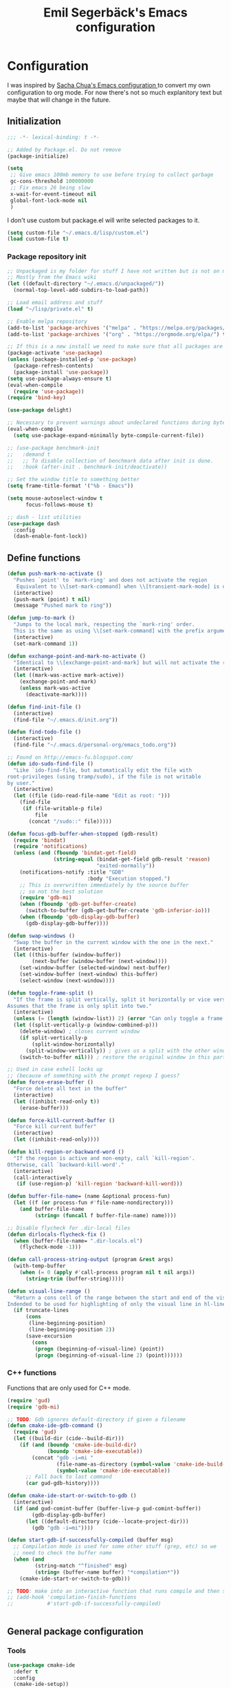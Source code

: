 #+TITLE:Emil Segerbäck's Emacs configuration
#+PROPERTY: header-args:emacs-lisp :tangle yes

* Configuration
I was inspired by [[http://pages.sachachua.com/.emacs.d/Sacha.html][Sacha Chua's Emacs configuration ]]to convert my own
configuration to org mode. For now there's not so much explanitory
text but maybe that will change in the future.

** Initialization
#+BEGIN_SRC emacs-lisp
  ;;; -*- lexical-binding: t -*-

  ;; Added by Package.el. Do not remove
  (package-initialize)

  (setq
   ;; Give emacs 100mb memory to use before trying to collect garbage
   gc-cons-threshold 100000000
   ;; Fix emacs 26 being slow
   x-wait-for-event-timeout nil
   global-font-lock-mode nil
   )
#+END_SRC

I don't use custom but package.el will write selected packages to it.
#+BEGIN_SRC emacs-lisp
  (setq custom-file "~/.emacs.d/lisp/custom.el")
  (load custom-file t)
#+END_SRC

*** Package repository init

#+BEGIN_SRC emacs-lisp
  ;; Unpackaged is my folder for stuff I have not written but is not on melpa.
  ;; Mostly from the Emacs wiki
  (let ((default-directory "~/.emacs.d/unpackaged/"))
    (normal-top-level-add-subdirs-to-load-path))

  ;; Load email address and stuff
  (load "~/lisp/private.el" t)

  ;; Enable melpa repository
  (add-to-list 'package-archives '("melpa" . "https://melpa.org/packages/"))
  (add-to-list 'package-archives '("org" . "https://orgmode.org/elpa/") t)

  ;; If this is a new install we need to make sure that all packages are available
  (package-activate 'use-package)
  (unless (package-installed-p 'use-package)
    (package-refresh-contents)
    (package-install 'use-package))
  (setq use-package-always-ensure t)
  (eval-when-compile
    (require 'use-package))
  (require 'bind-key)

  (use-package delight)

  ;; Necessary to prevent warnings about undeclared functions during byte compilation
  (eval-when-compile
    (setq use-package-expand-minimally byte-compile-current-file))

  ;; (use-package benchmark-init
  ;;   :demand t
  ;;   ;; To disable collection of benchmark data after init is done.
  ;;   :hook (after-init . benchmark-init/deactivate))

  ;; Set the window title to something better
  (setq frame-title-format '("%b - Emacs"))

  (setq mouse-autoselect-window t
        focus-follows-mouse t)

  ;; dash - list utilities
  (use-package dash
    :config
    (dash-enable-font-lock))
#+END_SRC

** Define functions
#+BEGIN_SRC emacs-lisp
  (defun push-mark-no-activate ()
    "Pushes `point' to `mark-ring' and does not activate the region
     Equivalent to \\[set-mark-command] when \\[transient-mark-mode] is disabled"
    (interactive)
    (push-mark (point) t nil)
    (message "Pushed mark to ring"))

  (defun jump-to-mark ()
    "Jumps to the local mark, respecting the `mark-ring' order.
    This is the same as using \\[set-mark-command] with the prefix argument."
    (interactive)
    (set-mark-command 1))

  (defun exchange-point-and-mark-no-activate ()
    "Identical to \\[exchange-point-and-mark] but will not activate the region."
    (interactive)
    (let ((mark-was-active mark-active))
      (exchange-point-and-mark)
      (unless mark-was-active
        (deactivate-mark))))

  (defun find-init-file ()
    (interactive)
    (find-file "~/.emacs.d/init.org"))

  (defun find-todo-file ()
    (interactive)
    (find-file "~/.emacs.d/personal-org/emacs_todo.org"))

  ;; Found on http://emacs-fu.blogspot.com/
  (defun ido-sudo-find-file ()
    "Like `ido-find-file, but automatically edit the file with
  root-privileges (using tramp/sudo), if the file is not writable
  by user."
    (interactive)
    (let ((file (ido-read-file-name "Edit as root: ")))
      (find-file
       (if (file-writable-p file)
           file
         (concat "/sudo::" file)))))

  (defun focus-gdb-buffer-when-stopped (gdb-result)
    (require 'bindat)
    (require 'notifications)
    (unless (and (fboundp 'bindat-get-field)
                 (string-equal (bindat-get-field gdb-result 'reason)
                               "exited-normally"))
      (notifications-notify :title "GDB"
                            :body "Execution stopped.")
      ;; This is overwritten immediately by the source buffer
      ;; so not the best solution
      (require 'gdb-mi)
      (when (fboundp 'gdb-get-buffer-create)
        (switch-to-buffer (gdb-get-buffer-create 'gdb-inferior-io)))
      (when (fboundp 'gdb-display-gdb-buffer)
        (gdb-display-gdb-buffer))))

  (defun swap-windows ()
    "Swap the buffer in the current window with the one in the next."
    (interactive)
    (let ((this-buffer (window-buffer))
          (next-buffer (window-buffer (next-window))))
      (set-window-buffer (selected-window) next-buffer)
      (set-window-buffer (next-window) this-buffer)
      (select-window (next-window))))

  (defun toggle-frame-split ()
    "If the frame is split vertically, split it horizontally or vice versa.
  Assumes that the frame is only split into two."
    (interactive)
    (unless (= (length (window-list)) 2) (error "Can only toggle a frame split in two"))
    (let ((split-vertically-p (window-combined-p)))
      (delete-window) ; closes current window
      (if split-vertically-p
          (split-window-horizontally)
        (split-window-vertically)) ; gives us a split with the other window twice
      (switch-to-buffer nil))) ; restore the original window in this part of the frame

  ;; Used in case eshell locks up
  ;; (because of something with the prompt regexp I guess?
  (defun force-erase-buffer ()
    "Force delete all text in the buffer"
    (interactive)
    (let ((inhibit-read-only t))
      (erase-buffer)))

  (defun force-kill-current-buffer ()
    "Force kill current buffer"
    (interactive)
    (let ((inhibit-read-only))))

  (defun kill-region-or-backward-word ()
    "If the region is active and non-empty, call `kill-region'.
  Otherwise, call `backward-kill-word'."
    (interactive)
    (call-interactively
     (if (use-region-p) 'kill-region 'backward-kill-word)))

  (defun buffer-file-name= (name &optional process-fun)
    (let ((f (or process-fun #'file-name-nondirectory)))
      (and buffer-file-name
           (string= (funcall f buffer-file-name) name))))

  ;; Disable flycheck for .dir-local files
  (defun dirlocals-flycheck-fix ()
    (when (buffer-file-name= ".dir-locals.el")
      (flycheck-mode -1)))

  (defun call-process-string-output (program &rest args)
    (with-temp-buffer
      (when (= 0 (apply #'call-process program nil t nil args))
        (string-trim (buffer-string)))))

  (defun visual-line-range ()
    "Return a cons cell of the range between the start and end of the visual line.
  Indended to be used for highlighting of only the visual line in hl-line mode"
    (if truncate-lines
        (cons
         (line-beginning-position)
         (line-beginning-position 2))
        (save-excursion
          (cons
           (progn (beginning-of-visual-line) (point))
           (progn (beginning-of-visual-line 2) (point))))))
#+END_SRC

*** C++ functions
Functions that are only used for C++ mode.

#+BEGIN_SRC emacs-lisp
(require 'gud)
(require 'gdb-mi)

;; TODO: Gdb ignores default-directory if given a filename
(defun cmake-ide-gdb-command ()
  (require 'gud)
  (let ((build-dir (cide--build-dir)))
    (if (and (boundp 'cmake-ide-build-dir)
             (boundp 'cmake-ide-executable))
        (concat "gdb -i=mi "
                (file-name-as-directory (symbol-value 'cmake-ide-build-dir))
                (symbol-value 'cmake-ide-executable))
      ;; Fall back to last command
      (car gud-gdb-history))))

(defun cmake-ide-start-or-switch-to-gdb ()
  (interactive)
  (if (and gud-comint-buffer (buffer-live-p gud-comint-buffer))
        (gdb-display-gdb-buffer)
      (let ((default-directory (cide--locate-project-dir)))
        (gdb "gdb -i=mi"))))

(defun start-gdb-if-successfully-compiled (buffer msg)
  ;; Compilation mode is used for some other stuff (grep, etc) so we
  ;; need to check the buffer name
  (when (and
         (string-match "^finished" msg)
         (string= (buffer-name buffer) "*compilation*"))
    (cmake-ide-start-or-switch-to-gdb)))

;; TODO: make into an interactive function that runs compile and then starts gdb
;; (add-hook 'compilation-finish-functions
;;           #'start-gdb-if-successfully-compiled)
#+END_SRC

#+BEGIN_SRC emacs-lisp
#+END_SRC
** General package configuration
*** Tools
#+BEGIN_SRC emacs-lisp
  (use-package cmake-ide
    :defer t
    :config
    (cmake-ide-setup))
  (use-package cmake-mode
    :defer t)

  (use-package company
    :delight
    :config
    (setq
     ;; Company seems to work poorly with sly and gud/gdb
     ;; TODO: check with sly again
     company-global-modes '(not gud-mode lisp-mode sly-mrepl-mode)
     company-idle-delay 0)

    ;;(add-hook 'after-init-hook 'global-company-mode)
    (global-company-mode)

    ;; :bind (:map company-mode-map
    ;;             ("M-<tab>" . company-complete-common-or-cycle)
    ;;             ("M-TAB" . company-complete-common-or-cycle))
    )

  (use-package dired-du
    :config
    (setq dired-listing-switches "-alh")
    (setq dired-du-size-format t))

  (use-package ediff
    :defer t
    :functions ediff-window-setup-plain
    :config
    (setq ediff-window-setup-function #'ediff-window-setup-plain)) ; Prevent ediff from using a separate frame for instructions

  ;; Smartparens is not enabled in minibuffers currently
  (use-package electric
    :config
    (electric-pair-mode 1))

  ;; TODO: add iterative reverse history search
  ;; Check comint-history-isearch-backward-regexp.
  (use-package eshell
    :defer t
    :bind* ("C-c e" . eshell)
    :config
    (add-to-list 'eshell-modules-list 'eshell-tramp) ; To make eshell use eshell/sudo instead of /usr/bin/sudo
    (setq eshell-hist-ignoredups t
          eshell-prefer-lisp-functions t ; Make sudo work better in eshell
          eshell-cmpl-ignore-case t
          eshell-cmpl-cycle-completions nil ; Complete common part first and then list possible completions
          ;; Use a separate line for eshell working directory
          ;; Seems to cause some sort of problem with the history though
          ;; (when used in combination with "flush output" or whatever?)
          eshell-prompt-function (lambda ()
                                   (require 'em-dirs)
                                   (concat (abbreviate-file-name (eshell/pwd))
                                           (if (= (user-uid) 0) "\n# " "\n$ ")))
          eshell-prompt-regexp "[#$] ")
    ;; TODO Create an lls command to run ls locally in tramp eshell
    (defun eshell/lcd (&optional directory)
      (eval-and-compile
        (require 'em-dirs)
        (require 'tramp))
      (if (file-remote-p default-directory)
          (with-parsed-tramp-file-name default-directory nil
            (eshell/cd (tramp-make-tramp-file-name
                        method
                        user
                        domain
                        host
                        port
                        (or directory "")
                        hop)))
        (eshell/cd directory))))

  (use-package evil-numbers) ; Binds "C-c +" and "C-c -" to increase decrease numbers in region

  (use-package fish-completion
    :if (executable-find "fish")
    :config
    (global-fish-completion-mode))

  (use-package fish-mode :defer t)

  (use-package flycheck
    :config
    (setq flycheck-display-errors-function 'flycheck-display-error-messages-unless-error-list ; Don't pop up a new window for errors if there's already a list
          flycheck-emacs-lisp-load-path 'inherit
          flycheck-ghc-args '("-dynamic")
          flycheck-global-modes '(not rust-mode))
    (global-flycheck-mode)
    (add-hook 'flycheck-error-list-mode-hook (lambda () (setq truncate-lines nil))))

  (use-package helm
    :bind
    (("M-x" . helm-M-x)
     ("C-x C-m" . helm-M-x)
     ("C-c C-m" . helm-M-x)
     ("C-x r b" . helm-filtered-bookmarks)
     ("C-x C-f" . helm-find-files)
     ("C-x b" . helm-buffers-list))
    :config
    (require 'helm-config)
    (helm-mode 1))

  (use-package hippie-exp
    :bind ("M-/" . 'hippie-expand)
    :config
    (setq hippie-expand-try-functions-list
          '(try-expand-dabbrev
            try-expand-dabbrev-all-buffers
            try-expand-dabbrev-from-kill
            try-complete-file-name-partially
            try-complete-file-name
            try-expand-all-abbrevs
            try-expand-list
            try-expand-line
            try-complete-lisp-symbol-partially
            try-complete-lisp-symbol)))

  (use-package magit
    :defer t
    :bind ("C-x g" . magit-status)
    :config
    (setq magit-delete-by-moving-to-trash nil ; Delete files directly from magit
          ))

  ;; Org
  (use-package org-mime
    :defer t
    :after org)

  ;; GTD setup inspired by https://emacs.cafe/emacs/orgmode/gtd/2017/06/30/orgmode-gtd.html
  (defvar gtd-inbox-file "~/.emacs.d/personal-org/gtd/inbox.org")
  (defvar gtd-projects-file "~/.emacs.d/personal-org/gtd/projects.org")
  (defvar gtd-reminder-file "~/.emacs.d/personal-org/gtd/reminder.org")
  (defvar gtd-someday-file "~/.emacs.d/personal-org/gtd/someday.org")

  (use-package org
    :ensure org-plus-contrib
    :defer t
    :bind
    (("C-c l" . 'org-store-link)
     ("C-c a" . 'org-agenda)
     ("C-c c" . 'org-capture)
     ("C-c b" . 'org-switchb))
    :config
    (setq org-directory "~/.emacs.d/personal-org/"
          org-default-notes-file (concat org-directory "/notes.org")
          org-agenda-files (list gtd-inbox-file gtd-projects-file gtd-reminder-file)
          org-capture-templates '(("t" "Todo [inbox]" entry
                                   (file+headline gtd-inbox-file "Tasks")
                                   "* TODO %i%?")
                                ("T" "Reminder" entry
                                 (file+headline gtd-reminder-file "Reminder")
                                 "* %i%? \n %U"))
          org-refile-targets `((,gtd-projects-file :maxlevel . 3)
                               (,gtd-someday-file :level . 1)
                               (,gtd-reminder-file :maxlevel . 2))))

  (use-package org-journal
    :init
    (defun insert-org-journal-password ()
      (interactive)
      (let ((pass (get-org-journal-password)))
        (when pass
          (insert pass))))
    :bind* (("C-c P" . insert-org-journal-password))
    :config
    (setq org-journal-dir "~/.emacs.d/personal-org/dagbok"
          ;; org-journal-enable-encryption t

          ;; variables that are actually from other packages but used for encryption
          ;; org-tags-exclude-from-inheritance (quote ("crypt"))
          )
    :custom
    (org-journal-file-format "%Y-%m-%d"))

  ;; Better pdf viewing (docview is kind of blurry), can also edit pdfs
  (use-package pdf-tools
    :config
    (pdf-loader-install))

  ;; To enter passwords in minibuffer instead of separate window
  (use-package pinentry
    :demand t
    :config
    (setq epa-pinentry-mode 'loopback)
    (pinentry-start))

  (use-package recentf
    :init
    (setq recentf-max-menu-items 150)
    :config
    (recentf-mode 1))

  ;; RTags is used in C++
  (use-package rtags
    :defer t
    :config
    (setq rtags-path
        (format "%srtags-%s/bin/"
                (rtags-package-install-path)
                rtags-package-version))

    (unless (file-exists-p rtags-path)
      (when (y-or-n-p "RTags has not been compiled. Do you want to do that now?")
        (rtags-install)))
    (use-package company-rtags
      :after (company rtags))
    (use-package flycheck-rtags
      :after (flycheck rtags))

    (setq rtags-completions-enabled t)
    (eval-after-load 'company
      '(add-to-list
        'company-backends 'company-rtags))
    (setq rtags-autostart-diagnostics t)
    (rtags-enable-standard-keybindings)

    ;; TODO: Should rtags be used for all c-modes?
    (add-hook 'c-mode-common-hook
              (lambda ()
                (setq-local eldoc-documentation-function #'rtags-eldoc)))

    ;; (define-key c-mode-map [(tab)] 'company-complete)
    ;; (define-key c++-mode-map [(tab)] 'company-complete)
    (define-key c++-mode-map (kbd "M-.") #'rtags-find-symbol-at-point)

    (defun my-flycheck-rtags-setup ()
      (flycheck-select-checker 'rtags)
      (setq-local flycheck-highlighting-mode nil) ; RTags creates more accurate overlays.
      (setq-local flycheck-check-syntax-automatically nil) ; RTags runs checker manually?
      )

    ;; c-mode-common-hook is also called by c++-mode
    (add-hook 'c-mode-common-hook #'my-flycheck-rtags-setup)

    )

  (add-hook 'c++-mode-hook
            (lambda ()
              (setq flycheck-clang-language-standard "c++17")))

  (use-package smartparens
    :hook (minibuffer-setup . turn-on-smartparens-strict-mode) ; Doesn't seem quite working
    :config
    (require 'smartparens-config)
    (smartparens-global-mode 1)
    :custom
    (sp-override-key-bindings '(("M-<backspace>" . nil)))
    (sp-base-key-bindings 'sp))

  (use-package windmove
    :bind* (("s-h" . windmove-left)
            ("s-j" . windmove-down)
            ("s-k" . windmove-up)
            ("s-l" . windmove-right))
    :config
    ;; To move to other frames
    (add-to-list 'load-path "~/.emacs.d/unpackaged")
    (require 'framemove)
    (setq framemove-hook-into-windmove t))

  (use-package yasnippet)
  (use-package yasnippet-snippets
    :after yasnippet)

  ;; Show what keys can be pressed in the middle of a sequence
  (use-package which-key
    :delight
    :config
    (which-key-mode 1))

#+END_SRC

*** Programming language modes
#+BEGIN_SRC emacs-lisp

  ;; TODO: add these
  ;; flycheck-clojure
  ;; flycheck-crystal
  ;; flycheck-elixir
  ;; flycheck-elm

  (use-package auctex
    :defer t
    :config
    (use-package cdlatex))

  (use-package csharp-mode
    :defer t
    :config
    (use-package omnisharp
      :after csharp-mode
      :init
      (eval-after-load 'company
        '(add-to-list 'company-backends 'company-omnisharp))
      :hook (csharp-mode . omnisharp-mode)
      :bind ((:map csharp-mode-map        
                   ("M-." . omnisharp-go-to-definition))
             ;; (:map company-mode-map
             ;;       ("." . (lambda ()
             ;;                (interactive)
             ;;                (insert ".")
             ;;                (company-manual-begin))))
      )))

  (use-package clojure-mode
    :defer t
    :config
    (use-package cider)
    ;;(use-package clj-refactor)
    (setq cider-repl-use-pretty-printing t))

  (use-package crystal-mode :defer t)
  (use-package elm-mode :defer t
    :config
    (use-package flycheck-elm))
  (use-package elixir-mode
    :defer t
    :config
    (use-package alchemist :defer t))
  (use-package fsharp-mode :defer t)
  (use-package geiser :defer t) ; Scheme IDE
  (use-package glsl-mode :defer t)

  (use-package haskell-mode
    :defer t
    :bind
    ;; (:map haskell-mode-map
    ;;       ("M-." . haskell-mode-jump-to-def))
    :config
    (use-package intero
      :hook (haskell-mode . intero-mode)))

  (use-package julia-mode
    :defer t
    :config
    (use-package flycheck-julia :config (flycheck-julia-setup))
    (use-package julia-repl))

  (use-package idris-mode)

  (use-package markdown-mode :defer t)

  (use-package rust-mode
    :defer t
    :config
    (use-package eglot
      ;; eglot is a general lsp package
      :hook (rust-mode . eglot-ensure)))

  ;; Slime currently has to be used for cepl/livesupport
  (use-package slime
    :defer t
    :hook (lisp-mode . slime-mode)
    :config
    (require 'slime-autoloads)
    (setq slime-contribs '(slime-fancy)
          slime-lisp-implementations '((sbcl
                                        ("sbcl" "--core" "/home/em/sbcl.core-for-slime")))))

  ;; Faster than flex completion. Seems to mess stuff up though
  ;;'(sly-complete-symbol-function (quote sly-simple-complete-symbol))
  (use-package sly ; Sylvester the Cat's Common Lisp IDE
    :defer t
    ;;:hook (lisp-mode . sly-mode)
    :bind
    ((:map sly-prefix-map
           ("E" . nil)
           ("I" . nil)
           ("i" . nil)
           ("x" . nil)))
    :config
    (use-package sly-quicklisp)
    (setq inferior-lisp-program "sbcl"  ; Use sbcl for CL repls
          ))

  (use-package toml-mode :defer t)

  (use-package typescript-mode
    :config
    (use-package tide))

  (use-package yaml-mode :defer t)

#+END_SRC

** Set global builtin modes
#+BEGIN_SRC emacs-lisp

  ;; Enable saving of minibuffer history
  (savehist-mode 1)

  ;; Delete selected text when entering new if region is active
  (delete-selection-mode 1)

  ;; Set up highlighting of cursor/line
  (blink-cursor-mode -1)
  ;; (global-hl-line-mode 1)
  (setq hl-line-range-function #'visual-line-range) ; Only highlight visual line, not wrapped

  ;; Binds ‘C-c left’ and ‘C-c right’ to undo and redo window changes
  (winner-mode 1)

#+END_SRC

** Set variables
Set variables that don't fit better under Package config (or that I
haven't had the time to move yet).

#+BEGIN_SRC emacs-lisp
  ;; Keep closing paren for argument list indented to previous level
  (c-add-style "my-c-style"
               '("linux"
                 (c-basic-offset . 4)
                 (indent-tabs-mode . nil) ; Don't use tabs
                 (c-offsets-alist
                  ;; Keep the closing brace previous indentation
                  (arglist-close . 0))))

  (setq
   ;; Keep backup and auto save files in their own folders
   ;; Also place remote files in /tmp like default
   auto-save-file-name-transforms `(("\\`/[^/]*:\\([^/]*/\\)*\\([^/]*\\)\\'" "/tmp/\\2" t)
                                    (".*" ,(concat user-emacs-directory "backups/") t))
   backup-directory-alist `((".*" . ,(concat user-emacs-directory "backups/")))
   backward-delete-char-untabify-method nil ; Don't convert tabs to spaces when deleting
   c-default-style '((java-mode . "java")
                     (awk-mode . "awk")
                     (csharp-mode . "my-c-style") ; csharp-mode will automatically override the style if we don't set it specifically
                     (other . "my-c-style"))
   calendar-week-start-day 1          ; Week starts on monday
   column-number-mode t               ; Enable column number in modeline
   confirm-kill-processes nil ; Don't ask for confirmation when closing a buffer that is attached to a process
   confirm-nonexistent-file-or-buffer nil ; Don't ask for confirmation when creating new buffers
   dabbrev-case-fold-search nil           ; Make dabbrev case sensitive
   electric-indent-inhibit t ; Stop electric indent from indenting the previous line
   gdb-display-io-nopopup t ; Stop io buffer from popping up when the program outputs anything
   history-delete-duplicates t
   html-quick-keys nil ; prevent C-c X bindings when using sgml-quick-keys
   lazy-highlight-initial-delay 0 ; Don't wait before highlighting searches
   ;; Push clipboard contents from other programs to kill ring also
   save-interprogram-paste-before-kill t
   sentence-end-double-space nil     ; Sentences end with a single space
   sgml-quick-keys t  ; Make characters in html behave electrically
   ;; Make Emacs split window horizontally by default
   split-height-threshold nil
   split-width-threshold 120
   tab-always-indent 'complete            ; Use tab to complete
   ;; Faster than the default scp (according to Emacs wiki)
   tramp-default-method "ssh"
   visible-bell 1 ; Turn off annoying sound
   )

  ;; Set up gnus
  (setq gnus-directory "~/.emacs.d/mail"
        message-directory "~/.emacs.d/mail"
        gnus-select-method '(nnnil "")
        gnus-secondary-select-methods '((nntp "news.gmane.org")
                                        (nnimap "Skolmail"
                                                (nnimap-address "outlook.office365.com")
                                                (nnimap-server-port 993)
                                                (nnimap-stream ssl)))
                                          ;gnus-interactive-exit nil ; stop prompt but do I want it for updates or something?
        ;; Make sure emails end up in sent folder after they have been sent
        ;; TODO: not working?
        ;; gnus-message-archive-group "nnimap+Skolmail:Skickade objekt"
        ;; Settings for sending email
        message-send-mail-function 'smtpmail-send-it
        smtpmail-smtp-server "smtp.office365.com"
        smtpmail-smtp-service 587
        smtpmail-stream-type 'starttls)

  (setq-default
   word-wrap t ; Make line wraps happen at word boundaries
   indent-tabs-mode nil ; Don't use tabs unless the .dir-locals file says so
   )

  (with-eval-after-load 'dired-x
    (setq dired-omit-files (concat dired-omit-files "\\|^\\..+$")))

  ;; Use y/n instead of longer yes/no
  ;; (fset 'yes-or-no-p 'y-or-n-p)
#+END_SRC

** Bindings
Similar to the variables set above. Some of these should be moved to
the configuration of their respective packages.

#+BEGIN_SRC emacs-lisp
  (global-set-key (kbd "C-`") #'push-mark-no-activate) ; Push current position to mark ring
  (global-set-key (kbd "M-`") 'jump-to-mark) ; Pop last mark from mark ring and jump to it
  (define-key global-map [remap exchange-point-and-mark]
    #'exchange-point-and-mark-no-activate) ; Don't change region activation state when swapping point and mark
  (global-set-key "\C-x\ \C-r" 'recentf-open-files)

  ;; Set up bindings to quickly open special files
  (bind-key* "C-c i" #'find-init-file)

  (global-set-key (kbd "C-x F") 'ido-sudo-find-file) ; Open file as root

  ;; Make it easier to use macro bindings when fn keys are default
  (global-set-key (kbd "M-<f4>") 'kmacro-end-or-call-macro)
  (global-set-key (kbd "<f5>") 'kmacro-start-macro-or-insert-counter)

  (global-set-key (kbd "C-c o") 'swap-windows)
  (define-key ctl-x-4-map "t" #'toggle-frame-split)

  (global-set-key (kbd "C-w") 'kill-region-or-backward-word)

  ;; evil-numbers is used to increment/decrement numbers in region/at point
  (use-package evil-numbers
    :config
    (global-set-key (kbd "C-c +") #'evil-numbers/inc-at-pt)
    (global-set-key (kbd "C-c -") #'evil-numbers/dec-at-pt))

  ;; TODO: add some way of closing the window if no errors
  ;; And start gdb if not running
  (global-set-key (kbd "C-c C") #'cmake-ide-compile)

  ;; Go to start and end of visual line instead of wrapped line
  (global-set-key (kbd "C-a")
                  (lambda ()
                    (interactive)
                    (if truncate-lines
                        (beginning-of-line)
                      (beginning-of-visual-line))))
  (global-set-key (kbd "C-e")
                  (lambda ()
                    (interactive)
                    (if truncate-lines
                        (end-of-line)
                      (end-of-visual-line))))

  ;; Unbind Pesky Sleep Button
  (global-unset-key [(control z)])
  (global-unset-key [(control x)(control z)])

#+END_SRC

** Hooks
Some of the stuff under here should also be moved to it's package configuration

#+BEGIN_SRC emacs-lisp
  ;; TODO: move everything to package-config

  ;; Make sure dir-locals.el is reloaded if the major mode changes
  (add-hook 'after-change-major-mode-hook 'hack-local-variables)

  (add-hook 'prog-mode-hook
            (lambda ()
              ;; Don't line break
              (setq truncate-lines t)))

  ;; Pop up emacs frame, gdb buffer and io buffer on error
  (add-hook 'gdb-stopped-functions #'focus-gdb-buffer-when-stopped)

  ;; dired-x is required for dired-omit-mode
  (add-hook 'dired-mode-hook (lambda () (require 'dired-x)))

  ;; Do not use dired-omit-mode for 'recover-session'
  (defadvice recover-session (around disable-dired-omit-for-recover activate)
    (let ((dired-omit-mode nil))
      ad-do-it))

  (add-hook 'emacs-lisp-mode-hook #'dirlocals-flycheck-fix)

  ;; Does not work with Emacs 26 yet
  ;; (require 'clj-refactor)

  (add-hook 'julia-mode-hook 'julia-repl-mode)
  (add-hook 'org-mode-hook 'turn-on-auto-fill)

#+END_SRC

** Ligature font
Use the hasklig font but only in haskell mode if it's installed.

#+BEGIN_SRC emacs-lisp
  (require 'dash)

  ;; The code in this file comes from https://github.com/Profpatsch/blog/blob/master/posts/ligature-emulation-in-emacs/post.md
  (defun my-correct-symbol-bounds (pretty-alist)
    "Prepend a TAB character to each symbol in this alist,
  this way compose-region called by prettify-symbols-mode
  will use the correct width of the symbols
  instead of the width measured by char-width."
    (mapcar (lambda (el)
              (setcdr el (string ?\t (cdr el)))
              el)
            pretty-alist))

  (defun my-ligature-list (ligatures codepoint-start)
    "Create an alist of strings to replace with
  codepoints starting from codepoint-start."
    (let ((codepoints (-iterate '1+ codepoint-start (length ligatures))))
      (-zip-pair ligatures codepoints)))

  ;; list can be found at https://github.com/i-tu/Hasklig/blob/master/GlyphOrderAndAliasDB#L1588
  (defvar my-hasklig-ligatures
    (let* ((ligs '("&&" "***" "*>" "\\\\" "||" "|>" "::"
                   "==" "===" "==>" "=>" "=<<" "!!" ">>"
                   ">>=" ">>>" ">>-" ">-" "->" "-<" "-<<"
                   "<*" "<*>" "<|" "<|>" "<$>" "<>" "<-"
                   "<<" "<<<" "<+>" ".." "..." "++" "+++"
                   "/=" ":::" ">=>" "->>" "<=>" "<=<" "<->")))
      (my-correct-symbol-bounds (my-ligature-list ligs #Xe100))))

  ;; nice glyphs for haskell with hasklig
  (defun my-set-hasklig-ligatures ()
    "Add hasklig ligatures for use with prettify-symbols-mode."
    (setq prettify-symbols-alist
          (append my-hasklig-ligatures prettify-symbols-alist))
    (prettify-symbols-mode))

  (when (and (window-system)
             (find-font (font-spec :name "Hasklig")))
    (set-frame-font "Hasklig")
    (add-hook 'haskell-mode-hook 'my-set-hasklig-ligatures))

#+END_SRC

** Theme
Set up color theme and other visual stuff.

#+BEGIN_SRC emacs-lisp
  (use-package doom-themes
    :demand t
    :config
    (setq doom-themes-enable-bold t ; if nil, bold is universally disabled
       doom-themes-enable-italic t) ; if nil, italics is universally disabled

    ;; Load the theme (doom-one, doom-molokai, etc); keep in mind that each theme
    ;; may have their own settings.
    (load-theme 'doom-one t)

    ;; Enable flashing mode-line on errors
    (doom-themes-visual-bell-config)

    ;; Corrects (and improves) org-mode's native fontification.
    (doom-themes-org-config)

    ;; Prevent lsp-face-highlight from being too distracting
    (with-eval-after-load "lsp-methods"
      (let ((brighter-bg (doom-lighten (face-background 'default) 0.05)))
        (doom-themes-set-faces 'doom-one
       (lsp-face-highlight-read :background brighter-bg)
       (lsp-face-highlight-textual :background brighter-bg)
       (lsp-face-highlight-write :background brighter-bg))))

    (with-eval-after-load "rtags"
      (dolist (props '((rtags-errline "red")
                    (rtags-fixitline "yellow")))
        (cl-destructuring-bind (face color) props
       (unset-face-attributes face '(:foreground :background))
       (set-face-attribute face nil :underline
                           `(:color ,color :style wave)))))

    (with-eval-after-load "em-prompt"
      ;; Make the eshell prompt slightly green so it stands out
      (set-face-foreground 'eshell-prompt "#9ccca4")))

  (use-package solaire-mode
    :after doom-themes
    :demand t
    :hook ((after-change-major-mode . turn-on-solaire-mode)
        (ediff-prepare-buffer . solaire-mode)
        ;; ...if you use auto-revert-mode, this prevents solaire-mode from turning
        ;; itself off every time Emacs reverts the file
        (after-revert . turn-on-solaire-mode)
        ;; highlight the minibuffer when it is activated:
        (minibuffer-setup . solaire-mode-in-minibuffer))

    :config
    ;; if the bright and dark background colors are the wrong way around, use this
    ;; to switch the backgrounds of the `default` and `solaire-default-face` faces.
    ;; This should be used *after* you load the active theme!
    ;;
    ;; NOTE: This is necessary for themes in the doom-themes package!
    (solaire-mode-swap-bg))

  ;; (use-package leuven-theme
  ;;   :config
  ;;   (load-theme 'leuven t))

  ;; (load-theme 'tango-dark t)

  (use-package yascroll
    :config
    (global-yascroll-bar-mode)
    (setq yascroll:delay-to-hide nil))

  ;; Without this the cursor would be black and very hard to see on
  ;; a dark background
  (set-mouse-color "white")

  ;; Disable menu and tool bar
  (menu-bar-mode -1)
  (tool-bar-mode -1)
  (scroll-bar-mode -1)

  ;; Show matching parens
  (show-paren-mode 1)

#+END_SRC

** Final init
Set up some auto modes and enable some useful disabled commands.

#+BEGIN_SRC emacs-lisp

  ;; TODO: Move these to use use-package :mode instead
  (add-to-list 'auto-mode-alist '("\\.m\\'" . octave-mode)) ; objective-c by default
  (add-to-list 'auto-mode-alist '("\\.pl\\'" . prolog-mode)) ; perl by default
  (add-to-list 'auto-mode-alist '("clfswmrc" . lisp-mode))
  (add-to-list 'auto-mode-alist '(".xmobarrc" . haskell-mode))
  (add-to-list 'auto-mode-alist '("Makefile2" . makefile-mode))
  (add-to-list 'auto-mode-alist '("PKGBUILD" . sh-mode))

  ;;; Enable some commands that are disabled by default
  ;; The goal collumn is where you end up when you switch line
  ;; (useful for editing tables)
  (put 'set-goal-column 'disabled nil)
  (put 'narrow-to-page 'disabled nil)
  (put 'downcase-region 'disabled nil)
  (put 'scroll-left 'disabled nil)
#+END_SRC
